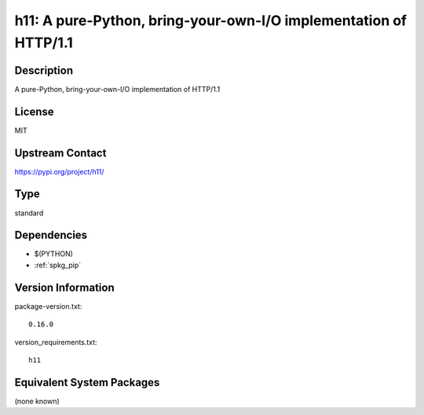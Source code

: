 .. _spkg_h11:

h11: A pure-Python, bring-your-own-I/O implementation of HTTP/1.1
=================================================================

Description
-----------

A pure-Python, bring-your-own-I/O implementation of HTTP/1.1

License
-------

MIT

Upstream Contact
----------------

https://pypi.org/project/h11/



Type
----

standard


Dependencies
------------

- $(PYTHON)
- :ref:`spkg_pip`

Version Information
-------------------

package-version.txt::

    0.16.0

version_requirements.txt::

    h11

Equivalent System Packages
--------------------------

(none known)
